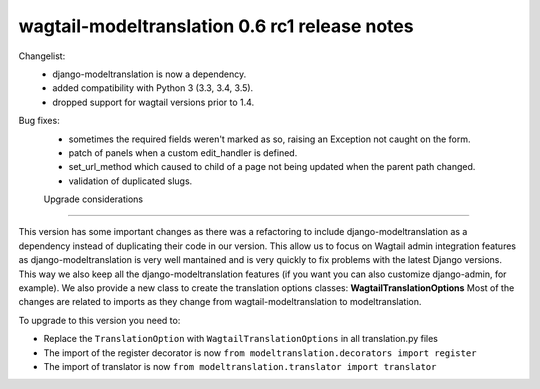 =========================
wagtail-modeltranslation 0.6 rc1 release notes
=========================

Changelist:
 - django-modeltranslation is now a dependency.
 - added compatibility with Python 3 (3.3, 3.4, 3.5).
 - dropped support for wagtail versions prior to 1.4.

Bug fixes:
 - sometimes the required fields weren't marked as so, raising an Exception not caught on the form.
 - patch of panels when a custom edit_handler is defined.
 - set_url_method which caused to child of a page not being updated when the parent path changed.
 - validation of duplicated slugs.

 Upgrade considerations
======================

This version has some important changes as there was a refactoring to include django-modeltranslation as a dependency instead of
duplicating their code in our version. This allow us to focus on Wagtail admin integration features as django-modeltranslation is
very well mantained and is very quickly to fix problems with the latest Django versions. This way we also keep all the django-modeltranslation
features (if you want you can also customize django-admin, for example). We also provide a new class to create the translation options classes: **WagtailTranslationOptions**
Most of the changes are related to imports as they change from wagtail-modeltranslation to modeltranslation.

To upgrade to this version you need to:

- Replace the ``TranslationOption`` with ``WagtailTranslationOptions`` in all translation.py files
- The import of the register decorator is now ``from modeltranslation.decorators import register``
- The import of translator is now ``from modeltranslation.translator import translator``
